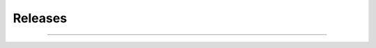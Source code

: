 ********
Releases
********

----

.. changelog::
    :github: https://github.com/maxfordham/adaptive-comfort/releases/